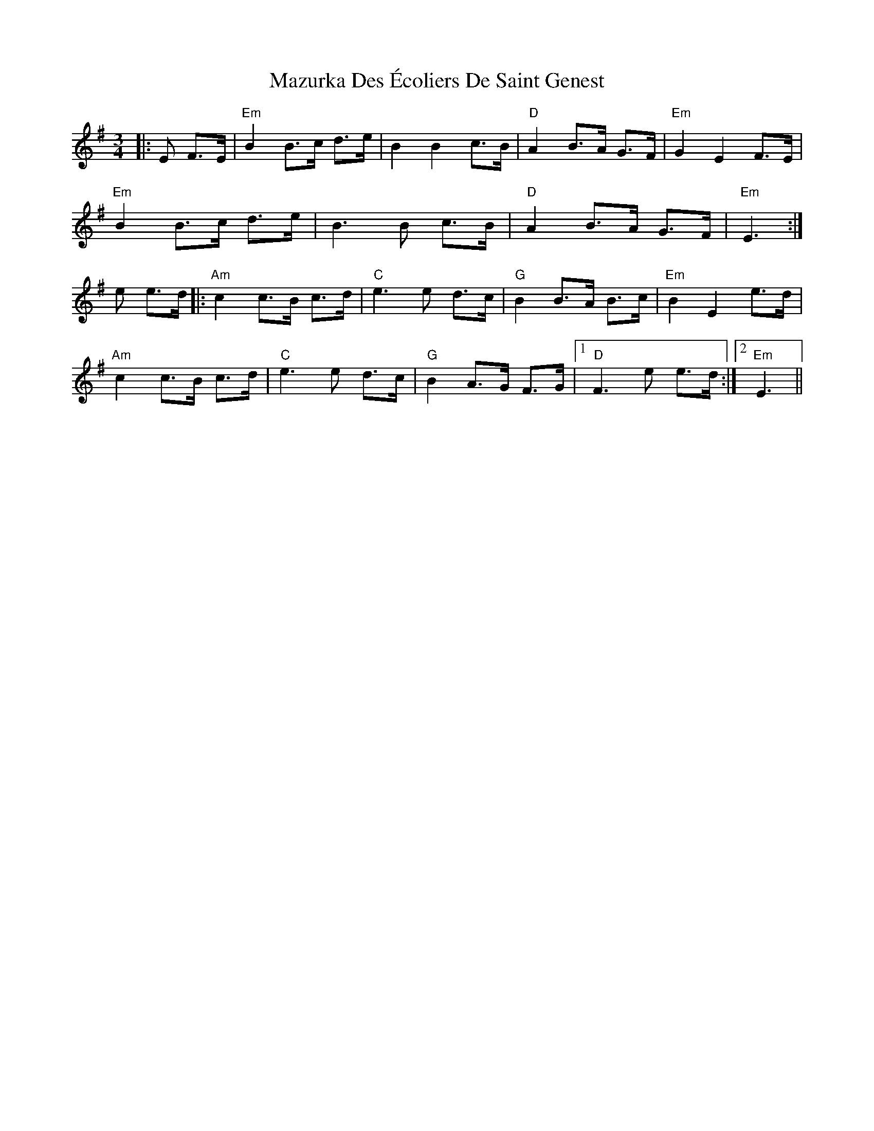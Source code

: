 X: 26030
T: Mazurka Des Écoliers De Saint Genest
R: mazurka
M: 3/4
K: Eminor
|:E F>E|"Em" B2 B>c d>e|B2 B2 c>B|"D" A2 B>A G>F|"Em" G2 E2 F>E|
"Em" B2 B>c d>e|B3B c>B|"D" A2 B>A G>F|"Em" E3:|
e e>d|:"Am" c2 c>B c>d|"C" e3 e d>c|"G" B2 B>A B>c|"Em" B2 E2 e>d|
"Am" c2 c>B c>d|"C" e3 e d>c|"G" B2 A>G F>G|1 "D" F3 e e>d:|2 "Em" E3||

